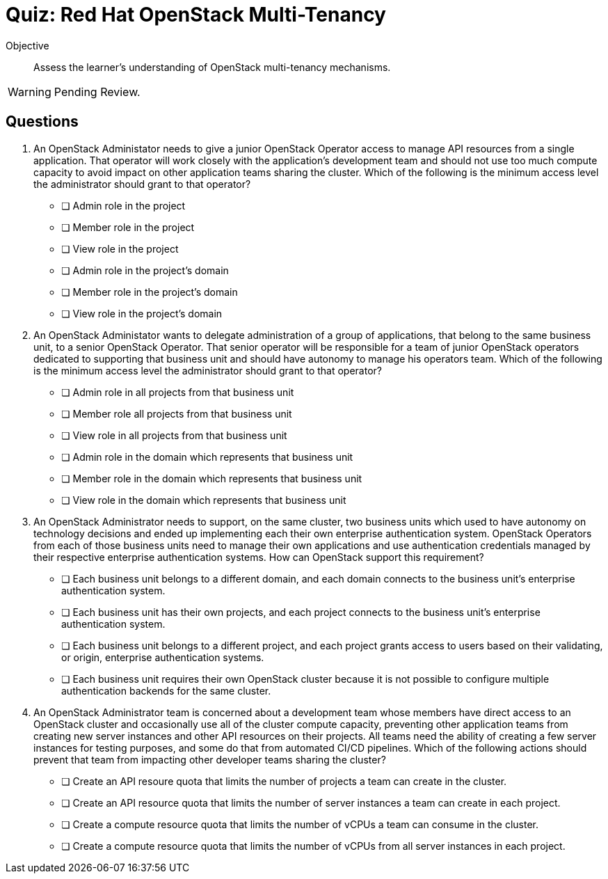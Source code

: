 = Quiz: Red Hat OpenStack Multi-Tenancy

Objective::

Assess the learner's understanding of OpenStack multi-tenancy mechanisms.

WARNING: Pending Review.

== Questions

1. An OpenStack Administator needs to give a junior OpenStack Operator access to manage API resources from a single application. That operator will work closely with the application's development team and should not use too much compute capacity to avoid impact on other application teams sharing the cluster. Which of the following is the minimum access level the administrator should grant to that operator?

* [ ] Admin role in the project
* [ ] Member role in the project
* [ ] View role in the project
* [ ] Admin role in the project's domain
* [ ] Member role in the project's domain
* [ ] View role in the project's domain

2. An OpenStack Administator wants to delegate administration of a group of applications, that belong to the same business unit, to a senior OpenStack Operator. That senior operator will be responsible for a team of junior OpenStack operators dedicated to supporting that business unit and should have autonomy to manage his operators team. Which of the following is the minimum access level the administrator should grant to that operator?

* [ ] Admin role in all projects from that business unit
* [ ] Member role all projects from that business unit
* [ ] View role in all projects from that business unit
* [ ] Admin role in the domain which represents that business unit
* [ ] Member role in the domain which represents that business unit
* [ ] View role in the domain which represents that business unit

3. An OpenStack Administrator needs to support, on the same cluster, two business units which used to have autonomy on technology decisions and ended up implementing each their own enterprise authentication system. OpenStack Operators from each of those business units need to manage their own applications and use authentication credentials managed by their respective enterprise authentication systems. How can OpenStack support this requirement?

* [ ] Each business unit belongs to a different domain, and each domain connects to the business unit's enterprise authentication system.
* [ ] Each business unit has their own projects, and each project connects to the business unit's enterprise authentication system.
* [ ] Each business unit belongs to a different project, and each project grants access to users based on their validating, or origin, enterprise authentication systems.
* [ ] Each business unit requires their own OpenStack cluster because it is not possible to configure multiple authentication backends for the same cluster.

4. An OpenStack Administrator team is concerned about a development team whose members have direct access to an OpenStack cluster and occasionally use all of the cluster compute capacity, preventing other application teams from creating new server instances and other API resources on their projects. All teams need the ability of creating a few server instances for testing purposes, and some do that from automated CI/CD pipelines. Which of the following actions should prevent that team from impacting other developer teams sharing the cluster?

* [ ] Create an API resoure quota that limits the number of projects a team can create in the cluster.
* [ ] Create an API resource quota that limits the number of server instances a team can create in each project.
* [ ] Create a compute resource quota that limits the number of vCPUs a team can consume in the cluster.
* [ ] Create a compute resource quota that limits the number of vCPUs from all server instances in each project.

